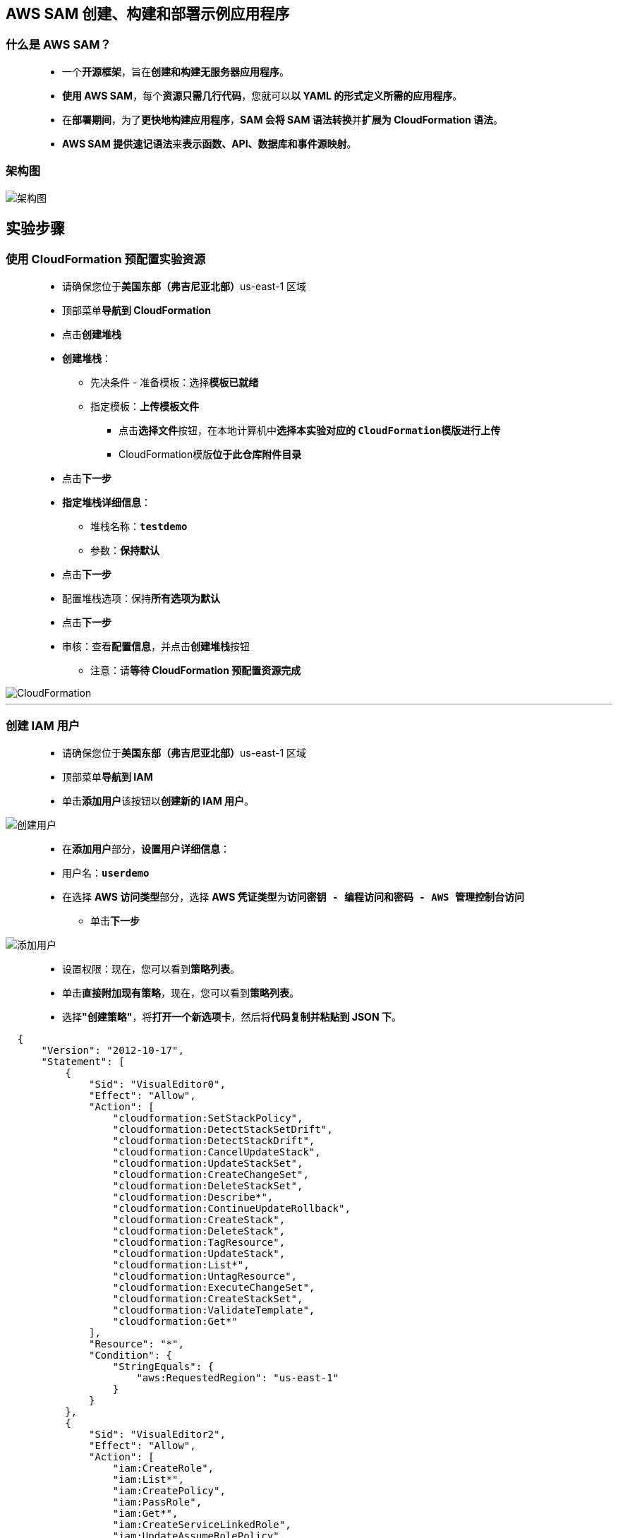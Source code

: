 
## AWS SAM 创建、构建和部署示例应用程序

=== 什么是 AWS SAM？

> - 一个**开源框架**，旨在**创建和构建无服务器应用程序**。
> - **使用 AWS SAM**，每个**资源只需几行代码**，您就可以**以 YAML 的形式定义所需的应用程序**。
> - 在**部署期间**，为了**更快地构建应用程序**，**SAM 会将 SAM 语法转换**并**扩展为 CloudFormation 语法**。
> - **AWS SAM 提供速记语法**来**表示函数、API、数据库和事件源映射**。

=== 架构图

image::/图片2/111图片/架构图.png[架构图]

== 实验步骤

=== 使用 CloudFormation 预配置实验资源

> - 请确保您位于**美国东部（弗吉尼亚北部）**us-east-1 区域
> - 顶部菜单**导航到 CloudFormation**
> - 点击**创建堆栈**
> - **创建堆栈**：
> * 先决条件 - 准备模板：选择**``模板已就绪``**
> * 指定模板：**``上传模板文件``**
> ** 点击**选择文件**按钮，在本地计算机中**选择本实验对应的 ``CloudFormation模版``进行上传**
> ** CloudFormation模版**位于此仓库附件目录**
> - 点击**下一步**
> - **指定堆栈详细信息**：
> * 堆栈名称：**``testdemo``**
> * 参数：**保持默认**
> - 点击**下一步**
> - 配置堆栈选项：保持**所有选项为默认**
> - 点击**下一步**
> - 审核：查看**配置信息**，并点击**创建堆栈**按钮
> * 注意：请**等待 CloudFormation 预配置资源完成**

image::/图片2/111图片/CloudFormation.png[CloudFormation]

---

=== 创建 IAM 用户

> - 请确保您位于**美国东部（弗吉尼亚北部）**us-east-1 区域
> - 顶部菜单**导航到 IAM**
> - 单击**``添加用户``**该按钮以**创建新的 IAM 用户**。

image::/图片/59图片/创建用户.png[创建用户]

> - 在**添加用户**部分，**设置用户详细信息**：
> - 用户名：**``userdemo``**
> - 在选择 **AWS 访问类型**部分，选择 **AWS 凭证类型**为**``访问密钥 - 编程访问和密码 - AWS 管理控制台访问``**
> * 单击**下一步**

image::/图片2/111图片/添加用户.png[添加用户]

> - 设置权限：现在，您可以看到**策略列表**。
> - 单击**直接附加现有策略**，现在，您可以看到**策略列表**。
> - 选择**"创建策略"**，将**打开一个新选项卡**，然后将**代码复制并粘贴到 JSON 下**。

```json
  {
      "Version": "2012-10-17",
      "Statement": [
          {
              "Sid": "VisualEditor0",
              "Effect": "Allow",
              "Action": [
                  "cloudformation:SetStackPolicy",
                  "cloudformation:DetectStackSetDrift",
                  "cloudformation:DetectStackDrift",
                  "cloudformation:CancelUpdateStack",
                  "cloudformation:UpdateStackSet",
                  "cloudformation:CreateChangeSet",
                  "cloudformation:DeleteStackSet",
                  "cloudformation:Describe*",
                  "cloudformation:ContinueUpdateRollback",
                  "cloudformation:CreateStack",
                  "cloudformation:DeleteStack",
                  "cloudformation:TagResource",
                  "cloudformation:UpdateStack",
                  "cloudformation:List*",
                  "cloudformation:UntagResource",
                  "cloudformation:ExecuteChangeSet",
                  "cloudformation:CreateStackSet",
                  "cloudformation:ValidateTemplate",
                  "cloudformation:Get*"
              ],
              "Resource": "*",
              "Condition": {
                  "StringEquals": {
                      "aws:RequestedRegion": "us-east-1"
                  }
              }
          },
          {
              "Sid": "VisualEditor2",
              "Effect": "Allow",
              "Action": [
                  "iam:CreateRole",
                  "iam:List*",
                  "iam:CreatePolicy",
                  "iam:PassRole",
                  "iam:Get*",
                  "iam:CreateServiceLinkedRole",
                  "iam:UpdateAssumeRolePolicy",
                  "iam:UntagRole",
                  "iam:TagRole",
                  "iam:UpdateRoleDescription",
                  "iam:DeleteRole",
                  "iam:AttachRolePolicy",
                  "iam:PutRolePolicy",
                  "iam:TagPolicy",
                  "iam:AddRoleToInstanceProfile",
                  "iam:DetachRolePolicy",
                  "iam:DeleteRolePolicy",
                  "iam:UntagPolicy",
                  "iam:DeleteServiceLinkedRole",
                  "iam:CreatePolicyVersion"
              ],
              "Resource": "*"
          },
          {
              "Effect": "Allow",
              "Action": [
                  "ec2:Describe*",
                  "ec2:Get*",
                  "ec2:CreateKeyPair",
                  "ec2:CreateSecurityGroup",
                  "ec2:AuthorizeSecurityGroupIngress",
                  "ec2:AuthorizeSecurityGroupEgress",
                  "ec2:CreateTags",
                  "ec2:RunInstances",
                  "ec2-instance-connect:Send*",
                  "cloudwatch:Describe*",
                  "compute-optimizer:GetEnrollmentStatus",
                  "elasticloadbalancing:Describe*"
              ],
              "Resource": "*",
              "Condition": {
                  "StringEquals": {
                      "aws:RequestedRegion": "us-east-1"
                  }
              }
          },
          {
              "Sid": "LogGroupAccess",
              "Effect": "Allow",
              "Action": [
                  "logs:CreateLogGroup",
                  "logs:CreateLogStream",
                  "logs:PutLogEvents",
                  "logs:Describe*",
                  "logs:Get*",
                  "logs:UpdateLogDelivery",
                  "logs:List*",
                  "logs:DeleteLogGroup"
              ],
              "Resource": "*",
              "Condition": {
                  "StringEquals": {
                      "aws:RequestedRegion": "us-east-1"
                  }
              }
          },
          {
              "Sid": "SSMAccess",
              "Effect": "Allow",
              "Action": [
                  "ssm:AddTagsToResource",
                  "ssm:Describe*",
                  "ssm:RemoveTagsFromResource",
                  "ssm:ResetServiceSetting",
                  "ssm:StartSession",
                  "ssm:TerminateSession",
                  "ssm:UpdateServiceSetting",
                  "ssm:Get*",
                  "ssm:DeleteDocument",
                  "ssm:UpdateDocument",
                  "ssm:CreateDocument"
              ],
              "Resource": "*",
              "Condition": {
                  "StringEquals": {
                      "aws:RequestedRegion": "us-east-1"
                  }
              }
          },
          {
              "Sid": "ReadOnly",
              "Effect": "Allow",
              "Action": [
                  "cloudtrail:Describe*",
                  "cloudwatch:List*",
                  "cloudwatch:Get*"
              ],
              "Resource": "*"
          },
          {
              "Sid": "VisualEditor3",
              "Effect": "Allow",
              "Action": [
                  "s3:PutObject",
                  "s3:PutBucketPublicAccessBlock",
                  "s3:PutObjectVersionAcl",
                  "s3:Get*",
                  "s3:PutBucketAcl",
                  "s3:PutBucketPolicy",
                  "s3:CreateBucket",
                  "s3:PutBucketOwnershipControls",
                  "s3:PutBucketOwnershipControls",
                  "s3:DeleteObject",
                  "s3:DeleteBucketPolicy",
                  "s3:List*",
                  "s3:PutBucketTagging",
                  "s3:DeleteBucket",
                  "s3:PutObjectAcl",
                  "s3:PutBucketVersioning"
              ],
              "Resource": "*"
          },
          {
              "Sid": "VisualEditor4",
              "Effect": "Allow",
              "Action": [
                  "lambda:CreateFunction",
                  "lambda:TagResource",
                  "lambda:InvokeFunction",
                  "lambda:List*",
                  "lambda:AddPermission",
                  "lambda:UpdateFunctionCode",
                  "lambda:UpdateFunctionConfiguration",
                  "lambda:DeleteFunction",
                  "lambda:Get*"
              ],
              "Resource": "*",
              "Condition": {
                  "StringEquals": {
                      "aws:RequestedRegion": "us-east-1"
                  }
              }
          },
          {
              "Sid": "VisualEditor10",
              "Effect": "Allow",
              "Action": [
                  "apigateway:DELETE",
                  "apigateway:PUT",
                  "apigateway:PATCH",
                  "apigateway:POST",
                  "apigateway:GET"
              ],
              "Resource": "*",
              "Condition": {
                  "StringEquals": {
                      "aws:RequestedRegion": "us-east-1"
                  }
              }
          },
          {
              "Sid": "VisualEditor80",
              "Effect": "Allow",
              "Action": [
                  "cloudshell:DeleteEnvironment",
                  "cloudshell:PutCredentials",
                  "cloudshell:StopEnvironment",
                  "cloudshell:CreateEnvironment",
                  "cloudshell:Get*",
                  "cloudshell:StartEnvironment",
                  "cloudshell:CreateSession"
              ],
              "Resource": "*"
          }
      ]
  }
```

> - 现在点击 **下一页：标签** 按钮。**无需更改**
> - 单击**"下一步：查看"**按钮。
> - 输入策略名称：**``SAMpolicy``**，然后单击**"创建策略"**。
> - 创建策略后，返回**"添加用户"**选项卡，然后单击右上角的**"刷新"**按钮。
> - 在"筛选策略"部分中**搜索"SAMpolicy"**并将其**选中**。
> - 现在点击 **下一页：标签**按钮。**无需更改**
> - 单击**"下一步：审核"**按钮。
> - **查看选择是否有误**，然后单击**"创建用户"**。
> - 会得到**访问密钥 ID-私有访问密钥和用户密码**
> - 请**保存好它**

---

=== IAM用户登录进行实验

> - **退出根用户登录**，使用刚刚创建的**IAM用户信息登录AWS控制台**

image::/图片2/111图片/登录.png[登录]

> - 请确保您位于**美国东部（弗吉尼亚北部）**us-east-1 区域
> - 顶部菜单**导航到 EC2**
> - 左侧面板，单击**"实例"**。
> * 注意：如果您**没有看到 EC2 实例**，或者**看到 EC2 实例处于“正在运行”以外的任何其他状态**。这意味着**资源仍在创建中**。请**等待几分钟**，直到**环境准备就绪**。
> - 选择**存在的 EC2 实例**，然后单击**连接**按钮。
> - 切换到**“会话管理器”**选项卡，然后单击**“连接”**按钮。

image::/图片/45图片/会话管理器连接.png[会话管理器连接]

> - **片刻之后**，会话管理器**已连接到 EC2 实例**。

image::/图片2/111图片/准备好.png[准备好]

---

=== 安装 Docker、AWS CLI 和 SAM CLI

> - 使用以下命令**获取根权限**
> * **``sudo su``**
> - 现在使用以下命令**运行更新**
> * **``yum -y update``**
> - **Install AWS CLI， Zip， Unzip， wget**
> * **``yum install awscli git zip unzip wget -y``**
> - **安装 Docker**
> * **``sudo amazon-linux-extras install docker -y``**
> - **启动 Docker 服务**
> * **``sudo service docker start``**
> - 将 ec2 用户**添加到 docker 组**
> * **``sudo usermod -a -G docker ec2-user``**
> - **验证 docker 安装**，并**检查 ec2 用户**是否可以在**没有 sudo 的情况下运行 docker 命令**。
> * **``docker ps``**
> - **下载 AWS SAM CLI**
> * **``wget https://github.com/aws/aws-sam-cli/releases/latest/download/aws-sam-cli-linux-x86_64.zip``**
> - **验证下载的安装程序文件的完整性和真实性**
> * **``sha256sum aws-sam-cli-linux-x86_64.zip``**
> - 上述命令的输出应**返回哈希值**。
> - 将**安装文件解压缩**到 sam 安装/子目录中。
> * **``unzip aws-sam-cli-linux-x86_64.zip -d sam-installation``**
> - **安装 AWS SAM CLI**
> * **``sudo ./sam-installation/install``**
> - 通过**检查版本**来**验证安装**
> * **``/usr/local/bin/sam --version``**

---

=== 在 EC2 实例上配置 AWS CLI

> - 要**配置 AWS CLI**，请运行**以下命令**：
> * **``aws configure``**
> - 输入**访问密钥 ID 和密钥 ID**。
> - 输入区域为**``us-east-1``**。
> - “默认输出格式[无]”的第4个选项：**按回车键**。

---

=== 下载示例 SAM 应用程序

> - 若要**下载示例 SAM 应用程序**，请运行**以下命令**：
> * **``/usr/local/bin/sam init``**
> - **下载 AWS 快速入门模板**。
> * 输入选项**``1``**

image::/图片2/111图片/快速入门模板.png[快速入门模板]

> - 选择快速入门应用程序**模版为``Hello World Example``**
> * 输入选项**``1``**

image::/图片2/111图片/名称为.png[名称为]

> - 使用最流行的**运行时和包类型**？ [y/N]：输入 **``n``**

image::/图片2/111图片/n.png[n]

> - 选择**运行时 ``nodejs14.x``**
> * 输入选项**``8``**

image::/图片2/111图片/运行时.png[运行时]

> - 选择 **zip 作为包类型**
> * 输入选项**``1``**

image::/图片2/111图片/包类型.png[包类型]


> - 输入项目**名称为``Hello World Example``**
> - 该项目将从**GitHub 克隆**
> - 将 Hello World Example下载**为 AWS 快速入门应用程序模板**

image::/图片2/111图片/快速入门应用程序模板.png[快速入门应用程序模板]

> - 若要**查看应用程序文件**，请通过运行**以下命令**将目录**切换到 Hello World 示例文件夹**：
> * **cd Hello，然后按 [Tab] 键**。
> * **点击回车**
> * 使用 **ls 命令列出所有文件**。

image::/图片2/111图片/命令列出所有文件.png[命令列出所有文件]

> - **重要文件包括**：
> * README.md：包含**后续步骤和其他信息**。
> * template.yaml： 包含**定义应用程序的 AWS 资源的 AWS SAM 模板**。
> * hello-world/app.js： 包含您的 **AWS Lambda 程序处理逻辑**。

---

=== 生成和部署应用程序

> - 若要**生成应用程序**，请运行**以下命令**：
> * **``/usr/local/bin/sam build --use-container``**
> - 生成过程最多**可能需要 5 分钟才能完成**。

image::/图片2/111图片/需要 5 分钟.png[需要 5 分钟]

> - 注意：确保您**位于同一位置**，即**在 Hello World 示例文件夹内**。
> - 若要**部署应用程序**，请运行**以下命令**：
> * **``/usr/local/bin/sam deploy --guided``**
> - 要**完成构建**，提示将要求您**输入一些输入**：
> * 堆栈名称：输入 **``Hello-World``**
> * AWS 区域：输入 **``us-east-1``**
> * 在部署前确认更改 [y/N]：输入 **``y``**
> * 允许创建 SAM CLI IAM 角色 [Y/n]：输入 **``y``**
> * 禁用回滚 [y/N]：输入 **``y``**
> * HelloWorldFunction可能没有定义授权，这可以吗？[是/否]：输入 **``y``**
> * 将参数保存到配置文件 [Y/n]：输入 **``Y``**
> * SAM 配置文件 [samconfig.toml]：输入 **``Y``**
> * SAM 配置环境 [默认]：**按 [Enter] 键**
> - 然后**打开 CloudFormation 控制台页面**。
> - 您会**发现正在创建一个堆栈**。等待它**完成并刷新页面**。

image::/图片2/111图片/完成并刷新页面.png[完成并刷新页面]

> - 与您的**应用程序同名的另一个堆栈将准备好创建**，但**需要您的批准**。
> - 切换到会话管理器选项卡并输入**``y``**以部署此变更集
> - **确认后**，堆栈将**创建所有资源**。

image::/图片2/111图片/创建所有资源.png[创建所有资源]

> - **复制 API URL 的值**并将其**粘贴到浏览器的新选项卡**中。

image::/图片2/111图片/新选项卡.png[新选项卡]

> - 现在**已部署示例应用程序**。

image::/图片2/111图片/已部署示例应用程序.png[已部署示例应用程序]

---
